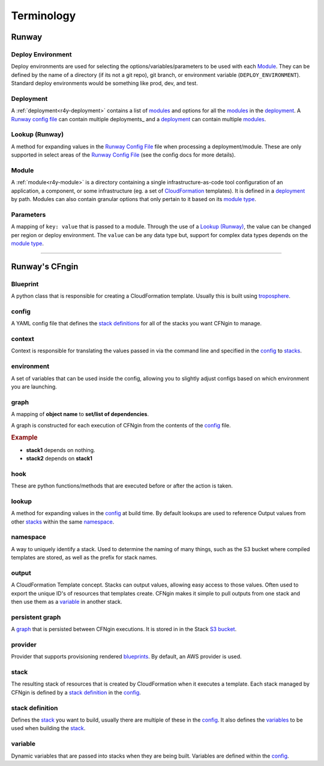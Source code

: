 .. _blueprints: terminology.html#blueprint
.. _CloudFormation: https://aws.amazon.com/cloudformation/
.. _CloudFormation Parameters: http://docs.aws.amazon.com/AWSCloudFormation/latest/UserGuide/parameters-section-structure.html
.. _module type: r4y_config.html#type
.. _Runway Config File: r4y_config.html
.. _stacks: terminology.html#stack
.. _stack definitions: terminology.html#stack-definition
.. _troposphere: https://github.com/cloudtools/troposphere
.. _variables: terminology.html#variable

###########
Terminology
###########


******
Runway
******

.. _term-deploy-env:

Deploy Environment
==================

Deploy environments are used for selecting the options/variables/parameters to be used with each Module_.
They can be defined by the name of a directory (if its not a git repo), git branch, or environment variable (``DEPLOY_ENVIRONMENT``).
Standard deploy environments would be something like prod, dev, and test.


Deployment
==========

A :ref:`deployment<r4y-deployment>` contains a list of `modules <#module>`_ and options for
all the modules_ in the deployment_.
A `Runway config file`_ can contain multiple deployments_ and a deployment_ can contain multiple modules_.


Lookup (Runway)
===============

A method for expanding values in the `Runway Config File`_ file when processing a deployment/module.
These are only supported in select areas of the `Runway Config File`_ (see the config docs for more details).


Module
======

A :ref:`module<r4y-module>` is a directory containing a single infrastructure-as-code tool configuration of an application, a component, or some infrastructure (eg. a set of `CloudFormation`_ templates).
It is defined in a `deployment`_ by path.
Modules can also contain granular options that only pertain to it based on its `module type`_.


.. _term-param:

Parameters
==========

A mapping of ``key: value`` that is passed to a module.
Through the use of a `Lookup (Runway)`_, the value can be changed per region or deploy environment.
The ``value`` can be any data type but, support for complex data types depends on the `module type`_.


-------------------------------------------------------------------------------


***************
Runway's CFngin
***************


.. _term-blueprint:

Blueprint
=========

A python class that is responsible for creating a CloudFormation template.
Usually this is built using troposphere_.


config
======

A YAML config file that defines the `stack definitions`_ for all of the stacks you want CFNgin to manage.


context
=======

Context is responsible for translating the values passed in via the
command line and specified in the config_ to stacks_.


.. _term-cfngin-env:

environment
===========

A set of variables that can be used inside the config, allowing you to
slightly adjust configs based on which environment you are launching.


.. _term-graph:

graph
=====

A mapping of **object name** to **set/list of dependencies**.

A graph is constructed for each execution of CFNgin from the contents of the
config_ file.

.. rubric:: Example

.. code-block:: json
    {
        "stack1": [],
        "stack2": [
            "stack1"
        ]
    }

- **stack1** depends on nothing.
- **stack2** depends on **stack1**


.. _term-cfngin-hook:

hook
====

These are python functions/methods that are executed before or after the action is taken.


lookup
======

A method for expanding values in the config_ at build time. By default
lookups are used to reference Output values from other stacks_ within the
same namespace_.


namespace
=========

A way to uniquely identify a stack. Used to determine the naming of many
things, such as the S3 bucket where compiled templates are stored, as well
as the prefix for stack names.


.. _term-outputs:

output
======

A CloudFormation Template concept. Stacks can output values, allowing easy
access to those values. Often used to export the unique ID's of resources that
templates create. CFNgin makes it simple to pull outputs from one stack and
then use them as a variable_ in another stack.


persistent graph
================

A graph_ that is persisted between CFNgin executions. It is stored in in the
Stack `S3 bucket <cfngin/config.html#s3-bucket>`_.


provider
========

Provider that supports provisioning rendered blueprints_. By default, an
AWS provider is used.


.. _term-stack:

stack
=====

The resulting stack of resources that is created by CloudFormation when it
executes a template. Each stack managed by CFNgin is defined by a
`stack definition`_ in the config_.


stack definition
================

Defines the stack_ you want to build, usually there are multiple of these in
the config_. It also defines the variables_ to be used when building the stack_.


variable
========

Dynamic variables that are passed into stacks when they are being built.
Variables are defined within the config_.
